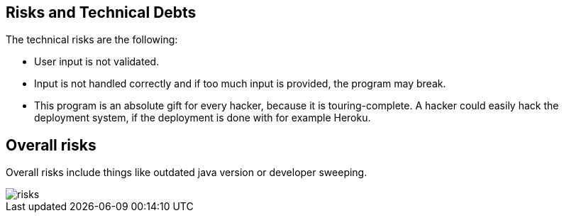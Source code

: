 [[section-technical-risks]]
== Risks and Technical Debts

The technical risks are the following:

- User input is not validated.
- Input is not handled correctly and if too much input is provided, the program may break.
- This program is an absolute gift for every hacker, because it is touring-complete. A hacker could easily hack the deployment system, if the deployment is done with for example Heroku.


== Overall risks

Overall risks include things like outdated java version or developer sweeping.

image::../images/risks.jpeg[]


